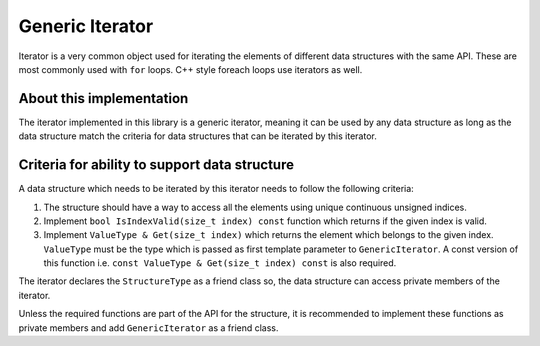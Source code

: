 Generic Iterator
================

Iterator is a very common object used for iterating the elements of different data structures with
the same API. These are most commonly used with ``for`` loops. C++ style foreach loops use iterators
as well.

About this implementation
-------------------------

The iterator implemented in this library is a generic iterator, meaning it can be used by any data
structure as long as the data structure match the criteria for data structures that can be iterated
by this iterator.

Criteria for ability to support data structure
----------------------------------------------

A data structure which needs to be iterated by this iterator needs to follow the following criteria:

1. The structure should have a way to access all the elements using unique continuous unsigned indices.
2. Implement ``bool IsIndexValid(size_t index) const`` function which returns if the given index is valid.
3. Implement ``ValueType & Get(size_t index)`` which returns the element which belongs to the given
   index. ``ValueType`` must be the type which is passed as first template parameter to
   ``GenericIterator``. A const version of this function i.e. ``const ValueType & Get(size_t index) const``
   is also required.

The iterator declares the ``StructureType`` as a friend class so, the data structure can access private
members of the iterator.

Unless the required functions are part of the API for the structure, it is recommended to implement
these functions as private members and add ``GenericIterator`` as a friend class.
